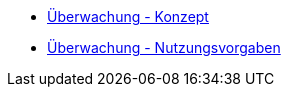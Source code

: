 * xref:konzept/master.adoc[Überwachung - Konzept]
* xref:nutzungsvorgaben/master.adoc[Überwachung - Nutzungsvorgaben]


